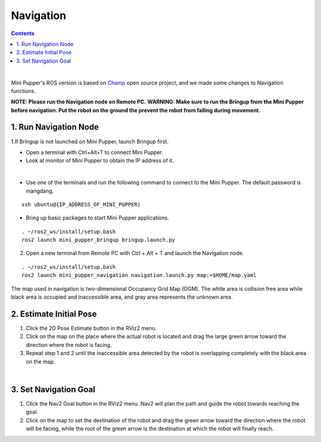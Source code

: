 ==============================
Navigation
==============================

.. contents::
  :depth: 2

.. raw:: html

    <div style="position: relative; height: 0; overflow: hidden; max-width: 100%; height: auto;">
        <iframe width="560" height="315" src="https://www.youtube.com/embed/W1JaIuxdvtk" frameborder="0" allow="accelerometer; autoplay; encrypted-media; gyroscope; picture-in-picture" allowfullscreen></iframe>
    </div>

|

Mini Pupper's ROS version is based on `Champ <https://github.com/chvmp/champ>`_  open source project, and we made some changes to Navigation functions.

**NOTE: Please run the Navigation node on Remote PC.**
**WARNING: Make sure to run the Bringup from the Mini Pupper before navigation. Put the robot on the ground the prevent the robot from falling during movement.**

1. Run Navigation Node
------------

1.If Bringup is not launched on Mini Pupper, launch Bringup first.

•	Open a terminal with Ctrl+Alt+T  to connect Mini Pupper.
•	Look at monitor of Mini Pupper to obtain the IP address of it.

.. image:: ../_static/IPaddress.jpg
    :align: center  

|

•	Use one of the terminals and run the following command to connect to the Mini Pupper. The default password is mangdang.

::

	ssh ubuntu@{IP_ADDRESS_OF_MINI_PUPPER)

•	Bring up basic packages to start Mini Pupper applications. 

::
	
	. ~/ros2_ws/install/setup.bash
	ros2 launch mini_pupper_bringup bringup.launch.py

2. Open a new terminal from Remote PC with Ctrl + Alt + T and launch the Navigation node. 

::
    
    . ~/ros2_ws/install/setup.bash
    ros2 launch mini_pupper_navigation navigation.launch.py map:=$HOME/map.yaml

The map used in navigation is two-dimensional Occupancy Grid Map (OGM). The white area is collision free area while black area is occupied and inaccessible area, and gray area represents the unknown area.

2. Estimate Initial Pose
------------

1. Click the 2D Pose Estimate button in the RViz2 menu.
2. Click on the map on the place where the actual robot is located and drag the large green arrow toward the direction where the robot is facing.
3. Repeat step 1 and 2 until the inaccessible area detected by the robot is overlapping completely with the black area on the map.

.. image:: ../_static/2D-pose-estimation.jpg
    :align: center  

|

3. Set Navigation Goal
------------

1. Click the Nav2 Goal button in the RViz2 menu. Nav2 will plan the path and guide the robot towards reaching the goal.
2. Click on the map to set the destination of the robot and drag the green arrow toward the direction where the robot will be facing, while the root of the green arrow is the destination at which the robot will finally reach.
